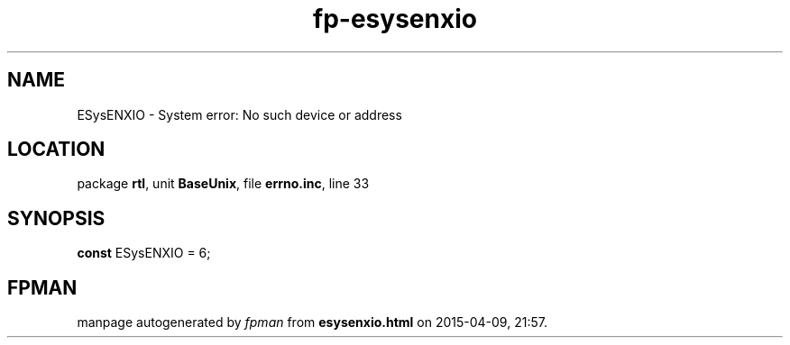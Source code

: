 .\" file autogenerated by fpman
.TH "fp-esysenxio" 3 "2014-03-14" "fpman" "Free Pascal Programmer's Manual"
.SH NAME
ESysENXIO - System error: No such device or address
.SH LOCATION
package \fBrtl\fR, unit \fBBaseUnix\fR, file \fBerrno.inc\fR, line 33
.SH SYNOPSIS
\fBconst\fR ESysENXIO = 6;

.SH FPMAN
manpage autogenerated by \fIfpman\fR from \fBesysenxio.html\fR on 2015-04-09, 21:57.

